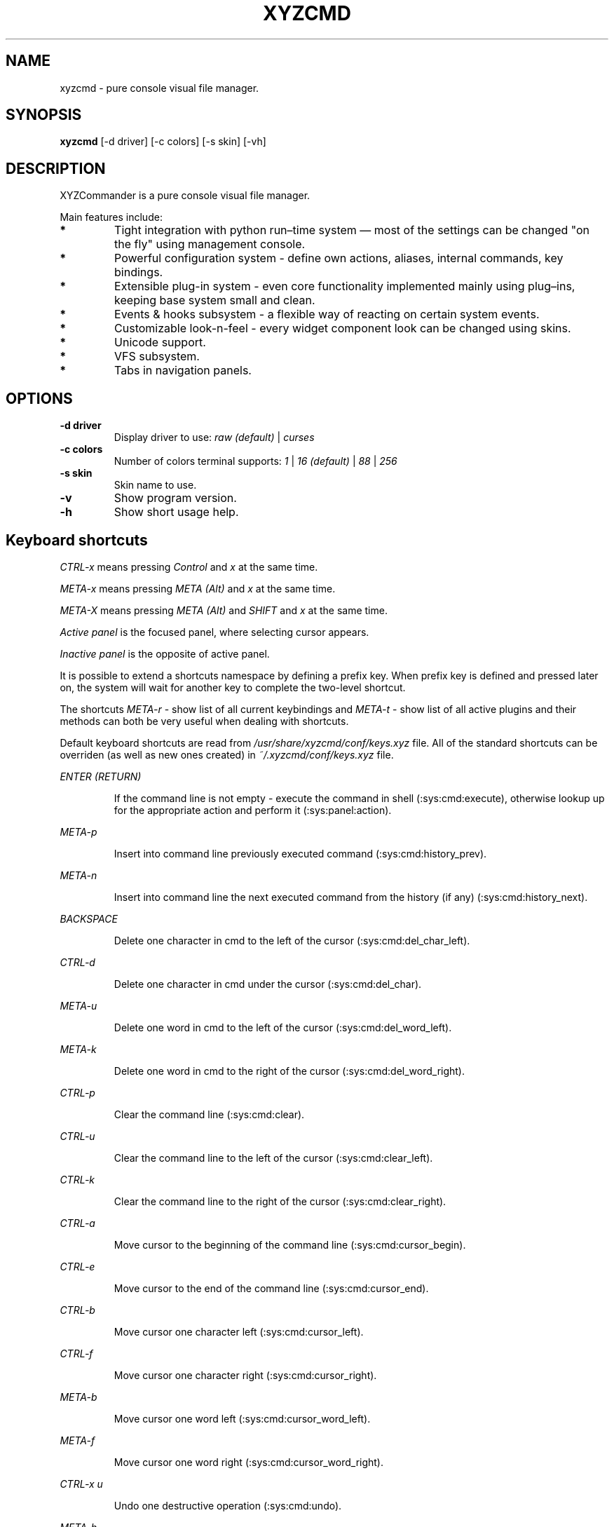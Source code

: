 .TH XYZCMD 1 "29 August 2010" Linux
.SH NAME
xyzcmd \- pure console visual file manager.
.SH SYNOPSIS
.B xyzcmd
[\-d driver] [\-c colors] [\-s skin] [\-vh]
.SH DESCRIPTION
XYZCommander is a pure console visual file manager.

Main features include:
.TP
.B *
Tight integration with python run–time system — most of the settings can be
changed "on the fly" using management console.
.TP
.B *
Powerful configuration system - define own actions, aliases, internal
commands, key bindings.
.TP
.B *
Extensible plug-in system - even core functionality implemented mainly
using plug–ins, keeping base system small and clean.
.TP
.B *
Events & hooks subsystem - a flexible way of reacting on certain system events.
.TP
.B *
Customizable look-n-feel - every widget component look can be changed
using skins.
.TP
.B *
Unicode support.
.TP
.B *
VFS subsystem.
.TP
.B *
Tabs in navigation panels.
.SH OPTIONS
.TP
.B \-d driver
Display driver to use:
.I raw (default)
|
.I curses
.TP
.B \-c colors
Number of colors terminal supports:
.I 1
|
.I 16 (default)
|
.I 88
|
.I 256
.TP
.B \-s skin
Skin name to use.
.TP
.B \-v
Show program version.
.TP
.B \-h
Show short usage help.
.SH Keyboard shortcuts
.I CTRL-x
means pressing
.I Control
and
.I x
at the same time.

.I META-x
means pressing
.I META (Alt)
and
.I x
at the same time.

.I META-X
means pressing
.I META (Alt)
and
.I SHIFT
and
.I x
at the same time.

.I Active panel
is the focused panel, where selecting cursor appears.

.I Inactive panel
is the opposite of active panel.

It is possible to extend a shortcuts namespace by defining a prefix key.
When prefix key is defined and pressed later on, the system will wait for
another key to complete the two-level shortcut.

The shortcuts
.I META-r
\- show list of all current keybindings and
.I META-t
\- show list of all active plugins and their methods
can both be very useful when dealing with shortcuts.

Default keyboard shortcuts are read from
.I /usr/share/xyzcmd/conf/keys.xyz
file.
All of the standard shortcuts can be overriden (as well as new ones created)
in
.I ~/.xyzcmd/conf/keys.xyz
file.

.PP
.I ENTER (RETURN)
.IP
If the command line is not empty \-
execute the command in shell (:sys:cmd:execute), otherwise
lookup up for the appropriate action and perform it (:sys:panel:action).
.PP
.I META-p
.IP
Insert into command line previously executed command (:sys:cmd:history_prev).
.PP
.I META-n
.IP
Insert into command line the next executed command from the
history (if any) (:sys:cmd:history_next).
.PP
.I BACKSPACE
.IP
Delete one character in cmd to the left of the cursor (:sys:cmd:del_char_left).
.PP
.I CTRL-d
.IP
Delete one character in cmd under the cursor (:sys:cmd:del_char).
.PP
.I META-u
.IP
Delete one word in cmd to the left of the cursor (:sys:cmd:del_word_left).
.PP
.I META-k
.IP
Delete one word in cmd to the right of the cursor (:sys:cmd:del_word_right).
.PP
.I CTRL-p
.IP
Clear the command line (:sys:cmd:clear).
.PP
.I CTRL-u
.IP
Clear the command line to the left of the cursor (:sys:cmd:clear_left).
.PP
.I CTRL-k
.IP
Clear the command line to the right of the cursor (:sys:cmd:clear_right).
.PP
.I CTRL-a
.IP
Move cursor to the beginning of the command line (:sys:cmd:cursor_begin).
.PP
.I CTRL-e
.IP
Move cursor to the end of the command line (:sys:cmd:cursor_end).
.PP
.I CTRL-b
.IP
Move cursor one character left (:sys:cmd:cursor_left).
.PP
.I CTRL-f
.IP
Move cursor one character right (:sys:cmd:cursor_right).
.PP
.I META-b
.IP
Move cursor one word left (:sys:cmd:cursor_word_left).
.PP
.I META-f
.IP
Move cursor one word right (:sys:cmd:cursor_word_right).
.PP
.I CTRL-x u
.IP
Undo one destructive operation (:sys:cmd:undo).
.PP
.I META-h
.IP
Show history of typed commands window (:sys:cmd_show_history).
.PP
.I CTRL-x ENTER
.IP
Put the name of the selected object into command line
(:sys:cmd:put_active_object).
.PP
.I META-q
.IP
Put the full path of the selected object into command line
(:sys:cmd:put_active_object_path).
.PP
.I CTRL-n
.IP
Put the name of the selected object in inactive panel into command line
(:sys:cmd:put_inactive_object).
.PP
.I CTRL-s
.IP
Put the full path of the selected object in inactive panel into command line
(:sys:cmd:put_inactive_object_path).
.PP
.I CTRL-x p
.IP
Put the current working directory path in inactive panel into command line
(:sys:cmd:put_inactive_cmd).
.PP
.I CTRL-x a
.IP
Put the current working directory path in into command line
(:sys:cmd:put_active_cmd).
.PP
.I DOWN
.IP
Move the selecting cursor in panel down (:sys:panel:entry_next).
.PP
.I UP
.IP
Move the selecting cursor in panel up (:sys:panel:entry_prev).
.PP
.I HOME
.IP
Move to the topmost entry in the panel (:sys:panel:entry_top).
.PP
.I END
.IP
Move to the last entry in the panel (:sys:panel:entry_bottom).
.PP
.I TAB
.IP
Switch active panel (:sys:panel:switch_active).
.PP
.I PAGE_DOWN, RIGHT
.IP
Move the cursor one block down (:sys:panel:block_next).
.PP
.I PAGE_UP, LEFT
.IP
Move the cursor one block up (:sys:panel:block_prev).
.PP
.I INSERT
.IP
Toggle tag on selected object (:sys:panel:toggle_tag).
.PP
.I META-a
.IP
Tag all objects in panel (:sys:panel:tag_all).
.PP
.I META-A
.IP
Untag all objects in panel (:sys:panel:untag_all).
.PP
.I META-i
.IP
Invert tag on selected object in panel (:sys:panel:tag_invert).
.PP
.I META-+
.IP
Show dialog for tagging objects using FSRule (:sys:panel:tag_rule).
.PP
.I META-/
.IP
Show dialog for untagging objects using FSRule (:sys:panel:untag_rule).
.PP
.I CTRL-w
.IP
Swap active and inactive panels (:sys:panel:swap_blocks).
.PP
.I CTRL-r
.IP
Reload active panel contents (:sys:panel:reload).
.PP
.I META-s
.IP
Search for an object in cycle (:sys:panel:search_cycle).
.PP
.I META-w
.IP
Search for an object backwards (:sys:panel:search_backward).
.PP
.I META-g
.IP
Filter out untagged objects in panel (:sys:panel:show_tagged).
Press
.I CTRL-r
to exit from this view.
.PP
.I CTRL-x d
.IP
Tag objects in active panel which are missing from the inactive one
(:sys:panel:tag_diff).
.PP
.I CTRL-c c
.IP
Create new tab in the active panel (:sys:panel:new_tab).
.PP
.I CTRL-c d
.IP
Delete current tab in the active panel (:sys:panel:del_tab).
.PP
.I CTRL-c n
.IP
Switch to the next tab in the active panel (:sys:panel:next_tab).
.PP
.I CTRL-c p
.IP
Switch to the previous tab in the active panel (:sys:panel:prev_tab).
.PP
.I CTRL-c 0
.IP
Switch to the tab #0 in the active panel (:sys:panel:switch_tab).
.PP
.I CTRL-c 1
.IP
Switch to the tab #1 in the active panel (:sys:panel:switch_tab).
.PP
.I CTRL-c 2
.IP
Switch to the tab #2 in the active panel (:sys:panel:switch_tab).
.PP
.I CTRL-c 3
.IP
Switch to the tab #3 in the active panel (:sys:panel:switch_tab).
.PP
.I CTRL-c 4
.IP
Switch to the tab #4 in the active panel (:sys:panel:switch_tab).
.PP
.I CTRL-c 5
.IP
Switch to the tab #5 in the active panel (:sys:panel:switch_tab).
.PP
.I CTRL-c 6
.IP
Switch to the tab #6 in the active panel (:sys:panel:switch_tab).
.PP
.I CTRL-c 7
.IP
Switch to the tab #7 in the active panel (:sys:panel:switch_tab).
.PP
.I CTRL-c 8
.IP
Switch to the tab #8 in the active panel (:sys:panel:switch_tab).
.PP
.I CTRL-c 9
.IP
Switch to the tab #9 in the active panel (:sys:panel:switch_tab).
.PP
.I CTRL-c C
.IP
Create new tab in the inactive panel (:sys:panel:new_tab).
.PP
.I CTRL-c D
.IP
Delete current tab in the inactive panel (:sys:panel:del_tab).
.PP
.I CTRL-c N
.IP
Switch to the next tab in the inactive panel (:sys:panel:next_tab).
.PP
.I CTRL-c P
.IP
Switch to the previous tab in the inactive panel (:sys:panel:prev_tab).
.PP
.I CTRL-c )
.IP
Switch to the tab #0 in the inactive panel (:sys:panel:switch_tab).
.PP
.I CTRL-c !
.IP
Switch to the tab #1 in the active panel (:sys:panel:switch_tab).
.PP
.I CTRL-c @
.IP
Switch to the tab #2 in the active panel (:sys:panel:switch_tab).
.PP
.I CTRL-c #
.IP
Switch to the tab #3 in the active panel (:sys:panel:switch_tab).
.PP
.I CTRL-c $
.IP
Switch to the tab #4 in the active panel (:sys:panel:switch_tab).
.PP
.I CTRL-c %
.IP
Switch to the tab #5 in the active panel (:sys:panel:switch_tab).
.PP
.I CTRL-c ^
.IP
Switch to the tab #6 in the active panel (:sys:panel:switch_tab).
.PP
.I CTRL-c &
.IP
Switch to the tab #7 in the active panel (:sys:panel:switch_tab).
.PP
.I CTRL-c *
.IP
Switch to the tab #8 in the active panel (:sys:panel:switch_tab).
.PP
.I CTRL-c (
.IP
Switch to the tab #9 in the active panel (:sys:panel:switch_tab).
.PP
.I META-l
.IP
Show logger console window.
.PP
.I CTRL-l
.IP
Repaint the screen, removing possible artifacts.
.PP
.I META-t
.IP
Show list of available active plugins.
.PP
.I META-y
.IP
Show learning keys dialog.
.PP
.I META-r
.IP
Show list of all current shortcut bindings.
.PP
.I META-c
.IP
Show management console window.
.PP
.I META-TAB
.IP
Try to auto-complete current cmd contents.
.PP
.I META-e
.IP
Show input test dialog.
.PP
.I META-\e
.IP
Show bookmarks window.
.PP
.I CTRL-x b
.IP
Add current working directory path to bookmarks.
.PP
.I F2
.IP
Show VFS object information.
.PP
.I F3
.IP
Run system PAGER on selected object.
.PP
.I F4
.IP
Run system EDITOR on selected object.
.PP
.I F5
.IP
Show copy dialog.
.PP
.I F7
.IP
Show creating new directory dialog.
.PP
.I F8
.IP
Show removing dialog.
.PP
.I F10
.IP
Show exit confirmation window.
.PP
.I META-o
.IP
Show about dialog.

.SH Standard icmds
icmds are internal commands, they do not get passed to the shell,
instead appropriate function is being called by XYZCommander.

Default icmds are read from
.I /usr/share/xyzcmd/conf/icmd.xyz
file.
One can create custom icmds in
.I ~/.xyzcmd/conf/icmd.xyz

.PP
.I cd [<path>]
.IP
Change directory to <path>. Note, that path is XYZCommander's 
full VFS path, that is not only on local file system, but also
all the supported VFS subsystems as well.

For instance, executing command:
.I cd /tmp/archive.tar#vfs-tar#/inside/dir-inside
will enter the /inside/dir-inside directory inside the /tmp/archive.tar
file (providing it does exist, of course).

cd without path will bring you to user's home dir.

.I ~
character is replaced with user's home dir in the path.

.PP
.I alias
.IP
Show list of XYZCommander aliases as well as parent shell's ones
(if setup_shell option of plugin :core:shell is set to True and
the current shell is supported by alias-discovery subsystem).
.PP
.I exit
.IP
Just silently exit XYZCommander.

.SH FILES
.PP
.I /usr/share/xyzcmd/conf/actions.xyz
.IP
System actions.
.PP
.I /usr/share/xyzcmd/conf/aliases.xyz
.IP
System aliases.
.PP
.I /usr/share/xyzcmd/conf/hooks.xyz
.IP
System events hooks.
.PP
.I /usr/share/xyzcmd/conf/icmd.xyz
.IP
System internal command definitions.
.PP
.I /usr/share/xyzcmd/conf/keys.xyz
.IP
System shortcuts.
.PP
.I /usr/share/xyzcmd/conf/main.xyz
.IP
System configuration file.
.PP
.I /usr/share/xyzcmd/conf/plugins.xyz
.IP
System plugins configuration.
.PP
.I /usr/share/xyzcmd/conf/vfs.xyz
.IP
System VFS susbsystem configuration.
.PP
.I /usr/share/xyzcmd/skins/*
.IP
Default system skins.

.PP
.I ~/.xyzcmd/conf/actions.xyz
.IP
User actions.
.PP
.I ~/.xyzcmd/conf/aliases.xyz
.IP
User aliases.
.PP
.I ~/.xyzcmd/conf/hooks.xyz
.IP
User events hooks.
.PP
.I ~/.xyzcmd/conf/icmd.xyz
.IP
User internal command definitions.
.PP
.I ~/.xyzcmd/conf/keys.xyz
.IP
User shortcuts.
.PP
.I ~/.xyzcmd/conf/main.xyz
.IP
Main configuration file.
.PP
.I ~/.xyzcmd/conf/plugins.xyz
.IP
User plugins configuration.
.PP
.I ~/.xyzcmd/conf/vfs.xyz
.IP
User VFS susbsystem configuration.
.PP
.I ~/.xyzcmd/data/*
.IP
Arbitrary user data saved by plugins.
.SH AUTHOR
Max E. Kuznecov <mek@mek.uz.ua>
.SH "SEE ALSO"
.BR mc (1)
